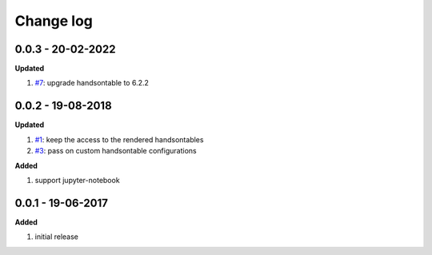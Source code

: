 Change log
================================================================================

0.0.3 - 20-02-2022
--------------------------------------------------------------------------------

**Updated**

#. `#7 <https://github.com/pyexcel-renderers/pyexcel-handsontable/issues/7>`_:
   upgrade handsontable to 6.2.2

0.0.2 - 19-08-2018
--------------------------------------------------------------------------------

**Updated**

#. `#1 <https://github.com/pyexcel-renderers/pyexcel-handsontable/issues/1>`_:
   keep the access to the rendered handsontables
#. `#3 <https://github.com/pyexcel-renderers/pyexcel-handsontable/issues/3>`_:
   pass on custom handsontable configurations

**Added**

#. support jupyter-notebook

0.0.1 - 19-06-2017
--------------------------------------------------------------------------------

**Added**

#. initial release
